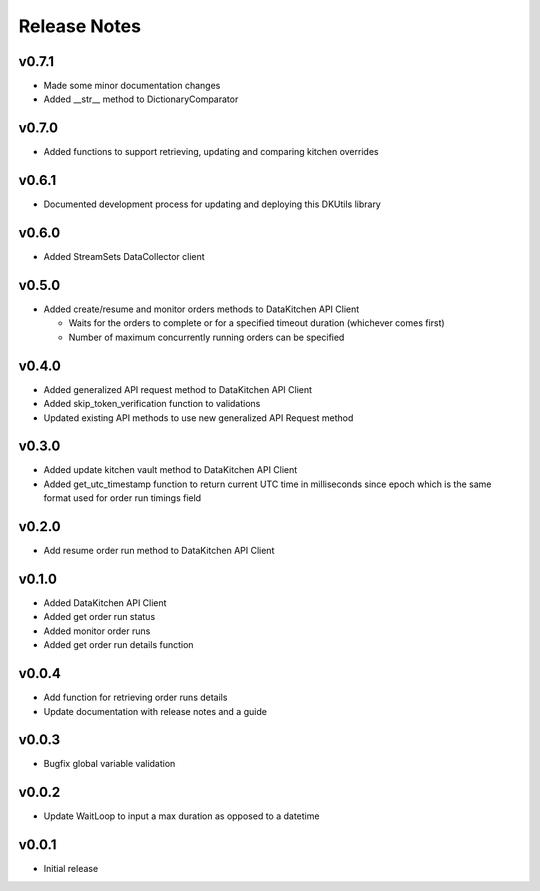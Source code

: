 Release Notes
=============

v0.7.1
------
* Made some minor documentation changes
* Added __str__ method to DictionaryComparator

v0.7.0
------
* Added functions to support retrieving, updating and comparing kitchen overrides

v0.6.1
------
* Documented development process for updating and deploying this DKUtils library

v0.6.0
------
* Added StreamSets DataCollector client

v0.5.0
------
* Added create/resume and monitor orders methods to DataKitchen API Client

  * Waits for the orders to complete or for a specified timeout duration (whichever comes first)
  * Number of maximum concurrently running orders can be specified


v0.4.0
------
* Added generalized API request method to DataKitchen API Client
* Added skip_token_verification function to validations
* Updated existing API methods to use new generalized API Request method

v0.3.0
------
* Added update kitchen vault method to DataKitchen API Client
* Added get_utc_timestamp function to return current UTC time in milliseconds since
  epoch which is the same format used for order run timings field

v0.2.0
------
* Add resume order run method to DataKitchen API Client

v0.1.0
------
* Added DataKitchen API Client
* Added get order run status
* Added monitor order runs
* Added get order run details function

v0.0.4
------
* Add function for retrieving order runs details
* Update documentation with release notes and a guide

v0.0.3
------
* Bugfix global variable validation

v0.0.2
------
* Update WaitLoop to input a max duration as opposed to a datetime

v0.0.1
------
* Initial release
